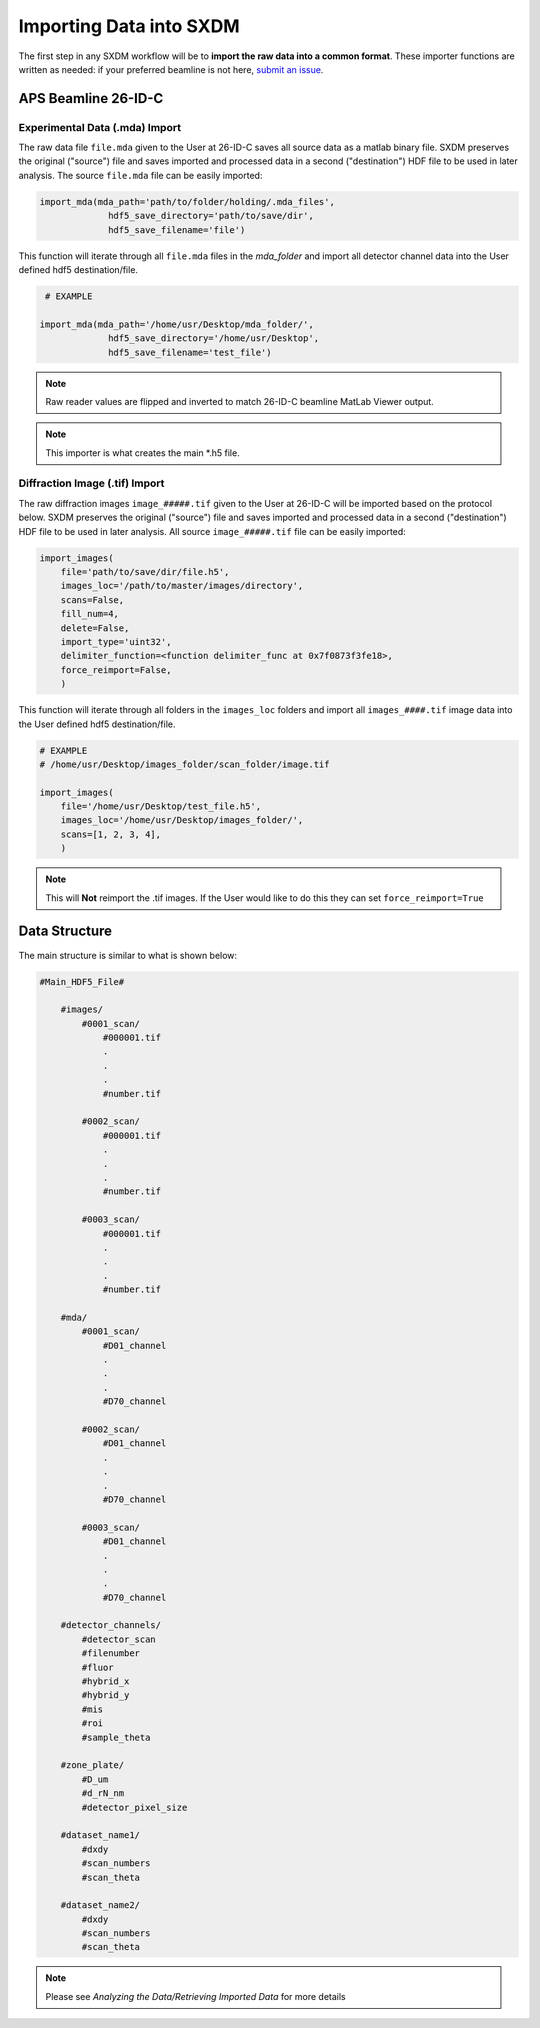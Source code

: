 =============================
 Importing Data into SXDM
=============================
.. _submit an issue: https://github.com/WilliamJudge94/sxdm/issues

The first step in any SXDM workflow will be to **import the raw
data into a common format**. These importer functions are written as
needed: if your preferred beamline is not here, `submit an issue`_.


APS Beamline 26-ID-C
====================

Experimental Data (.mda) Import
-------------------------------

The raw data file ``file.mda`` given to the User at 26-ID-C saves all source
data as a matlab binary file. SXDM preserves the original ("source") file
and saves imported and processed data in a second ("destination") HDF file
to be used in later analysis. The source ``file.mda`` file can be easily
imported:

.. code:: python

   import_mda(mda_path='path/to/folder/holding/.mda_files',
                hdf5_save_directory='path/to/save/dir', 
                hdf5_save_filename='file')

This function will iterate through all ``file.mda`` files in the `mda_folder` and import all
detector channel data into the User defined hdf5 destination/file.

.. code:: python

    # EXAMPLE

   import_mda(mda_path='/home/usr/Desktop/mda_folder/',
                hdf5_save_directory='/home/usr/Desktop',
                hdf5_save_filename='test_file')

.. note::

    Raw reader values are flipped and inverted to match 26-ID-C beamline MatLab
    Viewer output.

.. note::

    This importer is what creates the main *.h5 file.



Diffraction Image (.tif) Import
-------------------------------

The raw diffraction images ``image_#####.tif`` given to the User at 26-ID-C
will be imported based on the protocol below. SXDM preserves the original ("source")
file and saves imported and processed data in a second ("destination") HDF file
to be used in later analysis. All source ``image_#####.tif`` file can be easily imported:

.. code:: python

    import_images(
        file='path/to/save/dir/file.h5',
        images_loc='/path/to/master/images/directory',
        scans=False,
        fill_num=4,
        delete=False,
        import_type='uint32',
        delimiter_function=<function delimiter_func at 0x7f0873f3fe18>,
        force_reimport=False,
        )

This function will iterate through all folders in the ``images_loc`` folders and import all
``images_####.tif`` image data into the User defined hdf5 destination/file.

.. code:: python

    # EXAMPLE
    # /home/usr/Desktop/images_folder/scan_folder/image.tif

    import_images(
        file='/home/usr/Desktop/test_file.h5',
        images_loc='/home/usr/Desktop/images_folder/',
        scans=[1, 2, 3, 4],
        )

.. note::
    This will **Not** reimport the .tif images. If the User would like to do this they
    can set ``force_reimport=True``


Data Structure
==============

The main structure is similar to what is shown below:

.. code:: python

    #Main_HDF5_File#

        #images/
            #0001_scan/
                #000001.tif
                .
                .
                .
                #number.tif

            #0002_scan/
                #000001.tif
                .
                .
                .
                #number.tif

            #0003_scan/
                #000001.tif
                .
                .
                .
                #number.tif

        #mda/
            #0001_scan/
                #D01_channel
                .
                .
                .
                #D70_channel

            #0002_scan/
                #D01_channel
                .
                .
                .
                #D70_channel

            #0003_scan/
                #D01_channel
                .
                .
                .
                #D70_channel

        #detector_channels/
            #detector_scan
            #filenumber
            #fluor
            #hybrid_x
            #hybrid_y
            #mis
            #roi
            #sample_theta

        #zone_plate/
            #D_um
            #d_rN_nm
            #detector_pixel_size

        #dataset_name1/
            #dxdy
            #scan_numbers
            #scan_theta

        #dataset_name2/
            #dxdy
            #scan_numbers
            #scan_theta

.. note::

    Please see `Analyzing the Data/Retrieving Imported Data` for more details
